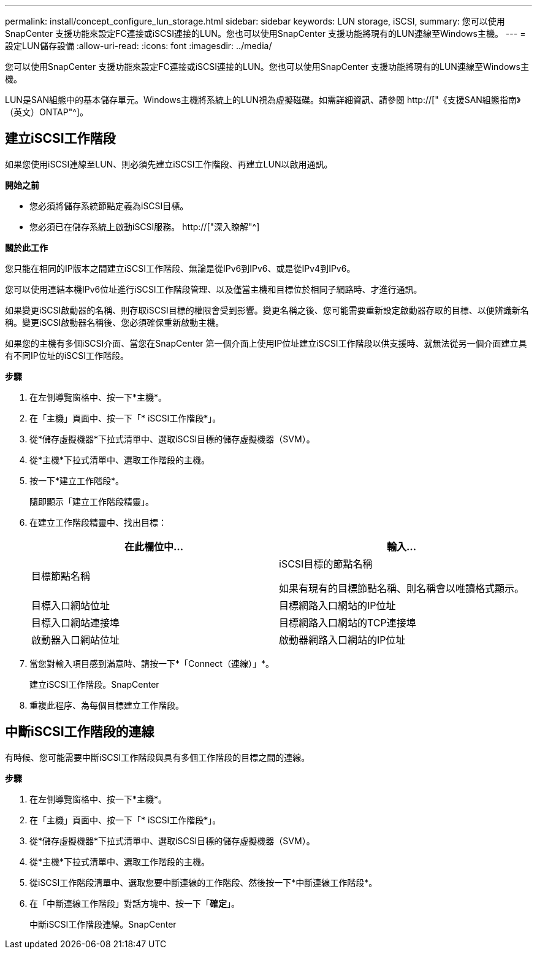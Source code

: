 ---
permalink: install/concept_configure_lun_storage.html 
sidebar: sidebar 
keywords: LUN storage, iSCSI, 
summary: 您可以使用SnapCenter 支援功能來設定FC連接或iSCSI連接的LUN。您也可以使用SnapCenter 支援功能將現有的LUN連線至Windows主機。 
---
= 設定LUN儲存設備
:allow-uri-read: 
:icons: font
:imagesdir: ../media/


[role="lead"]
您可以使用SnapCenter 支援功能來設定FC連接或iSCSI連接的LUN。您也可以使用SnapCenter 支援功能將現有的LUN連線至Windows主機。

LUN是SAN組態中的基本儲存單元。Windows主機將系統上的LUN視為虛擬磁碟。如需詳細資訊、請參閱 http://["《支援SAN組態指南》（英文）ONTAP"^]。



== 建立iSCSI工作階段

如果您使用iSCSI連線至LUN、則必須先建立iSCSI工作階段、再建立LUN以啟用通訊。

*開始之前*

* 您必須將儲存系統節點定義為iSCSI目標。
* 您必須已在儲存系統上啟動iSCSI服務。 http://["深入瞭解"^]


*關於此工作*

您只能在相同的IP版本之間建立iSCSI工作階段、無論是從IPv6到IPv6、或是從IPv4到IPv6。

您可以使用連結本機IPv6位址進行iSCSI工作階段管理、以及僅當主機和目標位於相同子網路時、才進行通訊。

如果變更iSCSI啟動器的名稱、則存取iSCSI目標的權限會受到影響。變更名稱之後、您可能需要重新設定啟動器存取的目標、以便辨識新名稱。變更iSCSI啟動器名稱後、您必須確保重新啟動主機。

如果您的主機有多個iSCSI介面、當您在SnapCenter 第一個介面上使用IP位址建立iSCSI工作階段以供支援時、就無法從另一個介面建立具有不同IP位址的iSCSI工作階段。

*步驟*

. 在左側導覽窗格中、按一下*主機*。
. 在「主機」頁面中、按一下「* iSCSI工作階段*」。
. 從*儲存虛擬機器*下拉式清單中、選取iSCSI目標的儲存虛擬機器（SVM）。
. 從*主機*下拉式清單中、選取工作階段的主機。
. 按一下*建立工作階段*。
+
隨即顯示「建立工作階段精靈」。

. 在建立工作階段精靈中、找出目標：
+
|===
| 在此欄位中... | 輸入... 


 a| 
目標節點名稱
 a| 
iSCSI目標的節點名稱

如果有現有的目標節點名稱、則名稱會以唯讀格式顯示。



 a| 
目標入口網站位址
 a| 
目標網路入口網站的IP位址



 a| 
目標入口網站連接埠
 a| 
目標網路入口網站的TCP連接埠



 a| 
啟動器入口網站位址
 a| 
啟動器網路入口網站的IP位址

|===
. 當您對輸入項目感到滿意時、請按一下*「Connect（連線）」*。
+
建立iSCSI工作階段。SnapCenter

. 重複此程序、為每個目標建立工作階段。




== 中斷iSCSI工作階段的連線

有時候、您可能需要中斷iSCSI工作階段與具有多個工作階段的目標之間的連線。

*步驟*

. 在左側導覽窗格中、按一下*主機*。
. 在「主機」頁面中、按一下「* iSCSI工作階段*」。
. 從*儲存虛擬機器*下拉式清單中、選取iSCSI目標的儲存虛擬機器（SVM）。
. 從*主機*下拉式清單中、選取工作階段的主機。
. 從iSCSI工作階段清單中、選取您要中斷連線的工作階段、然後按一下*中斷連線工作階段*。
. 在「中斷連線工作階段」對話方塊中、按一下「*確定*」。
+
中斷iSCSI工作階段連線。SnapCenter


